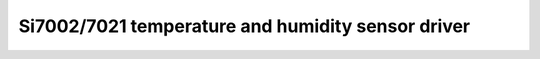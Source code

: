 ==========================================================
Si7002/7021 temperature and humidity sensor driver
==========================================================

